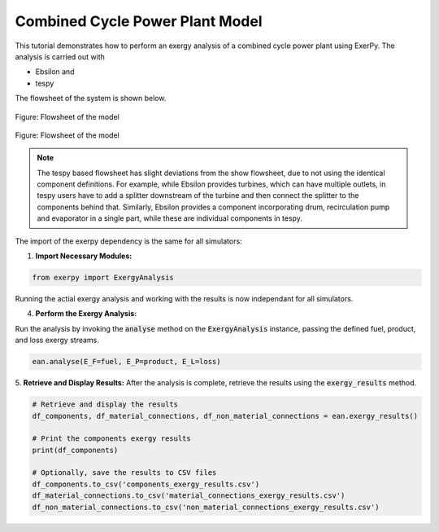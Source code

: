 
.. _examples_ccpp_label:

********************************
Combined Cycle Power Plant Model
********************************

This tutorial demonstrates how to perform an exergy analysis of a combined
cycle power plant using ExerPy. The analysis is carried out with

- Ebsilon and
- tespy

The flowsheet of the system is shown below.

.. figure:: /_static/images/flowsheets/combined_cycle_power_plant.svg
    :align: center
    :alt: Combined cycle power plant flowsheet
    :figclass: only-light

    Figure: Flowsheet of the model

.. figure:: /_static/images/flowsheets/combined_cycle_power_plant_darkmode.svg
    :align: center
    :alt: Combined cycle power plant flowsheet
    :figclass: only-dark

    Figure: Flowsheet of the model

.. note::

    The tespy based flowsheet has slight deviations from the show flowsheet,
    due to not using the identical component definitions. For example, while
    Ebsilon provides turbines, which can have multiple outlets, in tespy users
    have to add a splitter downstream of the turbine and then connect the
    splitter to the components behind that. Similarly, Ebsilon provides a
    component incorporating drum, recirculation pump and evaporator in a single
    part, while these are individual components in tespy.

The import of the exerpy dependency is the same for all simulators:

1. **Import Necessary Modules:**

.. code-block:: python

    from exerpy import ExergyAnalysis

.. tab-set::

   .. tab-item:: Ebsilon

        Download the Ebsilon simulation model here:
        :download:`ccpp.ebs </../examples/ccpp/ccpp.ebs>`

        2. **Initialize the Exergy Analysis:**
        Create an instance of the :code:`ExergyAnalysis` class using the :code:`from_ebsilon` method.
        Since there is a combustion process in the power plant, it is necessary to specify
        the chemical exergy library to use. In this case, we will use the Ahrendts library.

        .. code-block:: python

            model_path = 'ccpp.ebs'

            ean = ExergyAnalysis.from_ebsilon(model_path, chemExLib='Ahrendts')

        3. **Define Fuel, Product, and Loss Exergy Streams:**
        ExerPy requires you to specify the fuel (:code:`E_F`), product
        (:code:`E_P`), and loss (:code:`E_L`) exergy streams in your system.
        These are defined using dictionaries with :code:`"inputs"` and :code:`"outputs"`
        keys, containing lists of connection IDs from your Ebsilon model.

        .. code-block:: python

            fuel = {
                "inputs": ['1', '3'],
                "outputs": []
            }

            product = {
                "inputs": ['ETOT', 'H1'],
                "outputs": []
            }

            loss = {
                "inputs": ['8', '15'],
                "outputs": ['14']
            }

        For this power plant, the exergetic fuel of the system (:code:`E_F`) is the
        methane flow (:code:`1`) and air flow (:code:`3`), which are the inputs to the combustion process.
        The exergetic product of the system (:code:`E_P`) is the net power output (:code:`E_TOT`)
        and the exergy flow related to the heat flow extracted from the steam cycle (:code:`H1`).
        The exhaust stream (:code:`8`) and the difference between the exergy values of the outlet
        (:code:`15`) and the inlet cooling water stream (:code:`14`) represent the exergy losses of the system.
        (:code:`E_L`).

        .. note::

            The dictionary labels must exactly match the connection labels defined in the Ebsilon
            simulation model. By default, Ebsilon assigns generic names to streams
            (e.g., `"water"`, `"water_1"`). It is strongly recommended to rename the stream labels
            in Ebsilon using consistent and meaningful labels.

            For example: use `"1"`, `"2"`, `"3"` for material connections and `"E1"`, `"E2"`, `"E3"` for
            electrical connections, `"H1"`, `"H2"`, `"H3"` for heat connections, etc.

        .. dropdown:: **Full Example Code:**

            .. code-block:: python

                from exerpy import ExergyAnalysis

                model_path = 'ccpp.ebs'

                ean = ExergyAnalysis.from_ebsilon(model_path, chemExLib='Ahrendts')

                fuel = {
                    "inputs": ['1', '3'],
                    "outputs": []
                }

                product = {
                    "inputs": ['ETOT', 'H1'],
                    "outputs": []
                }

                loss = {
                    "inputs": ['8', '15'],
                    "outputs": ['14']
                }

                ean.analyse(E_F=fuel, E_P=product, E_L=loss)
                ean.exergy_results()

   .. tab-item:: tespy

        For the tespy model we have prepared the code to run the simulation
        in the dropdown below. To learn how to set up tespy models and what
        things to be aware of when working with tespy, we kindly refer to the
        `online documentation of tespy <https://tespy.readthedocs.io>`__.

        .. dropdown:: Code of the tespy model

            .. literalinclude:: /../examples/ccpp/ccpp_tespy.py
                :language: python
                :end-before: [tespy_model_section_end]

        After setting up the model, we set up the :code:`ExergyAnalysis`
        instances using the :code:`from_tespy` method. It takes the
        **converged** :code:`tespy.Network` object along with ambient state and
        (optionally) the chemical exergy library as inputs.

        .. tip::

            TESPy can handle the splitting of physical exergy into its mechanical
            and thermal shares, therefore :code:`split_phyiscal_exergy` can
            always be set to :code:`True` when using tespy. In this instance it is
            set to :code:`False` because ASPEN cannot handle this, and we wanted to
            cross validate the results of the examples for all three simulators.

        2. **Set up the exergy analysis instance**

        .. literalinclude:: /../examples/ccpp/ccpp_tespy.py
            :language: python
            :start-after: [tespy_model_section_end]
            :end-before: [exergy_analysis_setup]

        3. **Define the exergy flows crossing the system boundaries**

        .. literalinclude:: /../examples/ccpp/ccpp_tespy.py
            :language: python
            :start-after: [exergy_analysis_setup]
            :end-before: [exergy_analysis_flows]

Running the actial exergy analysis and working with the results is now
independant for all simulators.

4. **Perform the Exergy Analysis:**

Run the analysis by invoking the :code:`analyse`
method on the :code:`ExergyAnalysis` instance, passing the defined fuel, product,
and loss exergy streams.

.. code-block:: python

    ean.analyse(E_F=fuel, E_P=product, E_L=loss)

5. **Retrieve and Display Results:**
After the analysis is complete,
retrieve the results using the :code:`exergy_results` method.

.. code-block:: python

    # Retrieve and display the results
    df_components, df_material_connections, df_non_material_connections = ean.exergy_results()

    # Print the components exergy results
    print(df_components)

    # Optionally, save the results to CSV files
    df_components.to_csv('components_exergy_results.csv')
    df_material_connections.to_csv('material_connections_exergy_results.csv')
    df_non_material_connections.to_csv('non_material_connections_exergy_results.csv')
